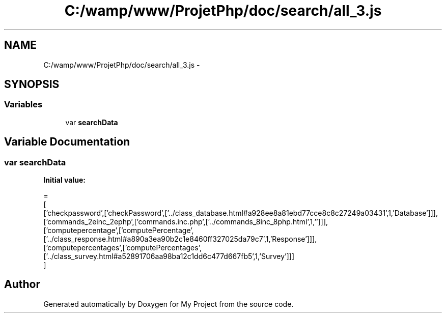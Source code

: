 .TH "C:/wamp/www/ProjetPhp/doc/search/all_3.js" 3 "Sun May 8 2016" "My Project" \" -*- nroff -*-
.ad l
.nh
.SH NAME
C:/wamp/www/ProjetPhp/doc/search/all_3.js \- 
.SH SYNOPSIS
.br
.PP
.SS "Variables"

.in +1c
.ti -1c
.RI "var \fBsearchData\fP"
.br
.in -1c
.SH "Variable Documentation"
.PP 
.SS "var searchData"
\fBInitial value:\fP
.PP
.nf
=
[
  ['checkpassword',['checkPassword',['\&.\&./class_database\&.html#a928ee8a81ebd77cce8c8c27249a03431',1,'Database']]],
  ['commands_2einc_2ephp',['commands\&.inc\&.php',['\&.\&./commands_8inc_8php\&.html',1,'']]],
  ['computepercentage',['computePercentage',['\&.\&./class_response\&.html#a890a3ea90b2c1e8460ff327025da79c7',1,'Response']]],
  ['computepercentages',['computePercentages',['\&.\&./class_survey\&.html#a52891706aa98ba12c1dd6c477d667fb5',1,'Survey']]]
]
.fi
.SH "Author"
.PP 
Generated automatically by Doxygen for My Project from the source code\&.
